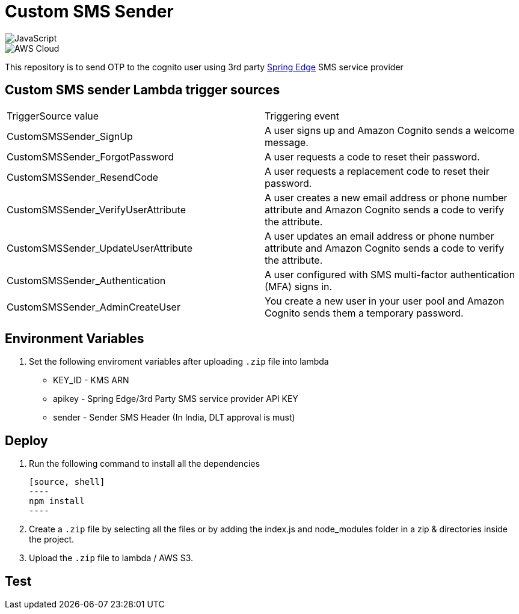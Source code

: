 = Custom SMS Sender

image::https://img.shields.io/badge/-javascript-333333?style=flat&logo=javascript[JavaScript] 
image::https://img.shields.io/badge/-AWS%20Cloud-333333?style=flat&logo=amazon[AWS Cloud]


This repository is to send OTP to the cognito user using 3rd party https://www.springedge.com/[Spring Edge] SMS service provider


== Custom SMS sender Lambda trigger sources

[cols="1,1"]
|===
| TriggerSource value | Triggering event
| CustomSMSSender_SignUp | A user signs up and Amazon Cognito sends a welcome message.
| CustomSMSSender_ForgotPassword | A user requests a code to reset their password.
| CustomSMSSender_ResendCode | A user requests a replacement code to reset their password.
| CustomSMSSender_VerifyUserAttribute | A user creates a new email address or phone number attribute and Amazon Cognito sends a code to verify the attribute.
| CustomSMSSender_UpdateUserAttribute | A user updates an email address or phone number attribute and Amazon Cognito sends a code to verify the attribute.
| CustomSMSSender_Authentication | A user configured with SMS multi-factor authentication (MFA) signs in.
| CustomSMSSender_AdminCreateUser | You create a new user in your user pool and Amazon Cognito sends them a temporary password.
|===
== Environment Variables

1. Set the following enviroment variables after uploading `.zip` file into lambda

    ** KEY_ID - KMS ARN
    ** apikey - Spring Edge/3rd Party SMS service provider API KEY
    ** sender - Sender SMS Header (In India, DLT approval is must)

== Deploy

1. Run the following command to install all the dependencies

    [source, shell]
    ----
    npm install
    ----

2. Create a `.zip` file by selecting all the files or by adding the index.js and node_modules folder in a zip & directories inside the project.

3. Upload the `.zip` file to lambda / AWS S3.

== Test

